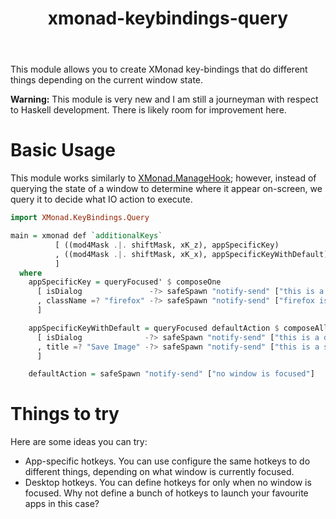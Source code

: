 #+TITLE: xmonad-keybindings-query

This module allows you to create XMonad key-bindings that do different things
depending on the current window state.

*Warning:* This module is very new and I am still a journeyman with respect to
Haskell development. There is likely room for improvement here.

* Basic Usage

This module works similarly to [[https://hackage.haskell.org/package/xmonad-0.15/docs/XMonad-ManageHook.html][XMonad.ManageHook]]; however, instead of querying
the state of a window to determine where it appear on-screen, we query it to
decide what IO action to execute.

#+BEGIN_SRC haskell
import XMonad.KeyBindings.Query

main = xmonad def `additionalKeys`
          [ ((mod4Mask .|. shiftMask, xK_z), appSpecificKey)
          , ((mod4Mask .|. shiftMask, xK_x), appSpecificKeyWithDefault)
          ]
  where
    appSpecificKey = queryFocused' $ composeOne
      [ isDialog               -?> safeSpawn "notify-send" ["this is a dialog"]
      , className =? "firefox" -?> safeSpawn "notify-send" ["firefox is focused"]
      ]

    appSpecificKeyWithDefault = queryFocused defaultAction $ composeAll
      [ isDialog              -?> safeSpawn "notify-send" ["this is a dialog"]
      , title =? "Save Image" -?> safeSpawn "notify-send" ["this is a save image dialog"]
      ]

    defaultAction = safeSpawn "notify-send" ["no window is focused"]
#+END_SRC

* Things to try

Here are some ideas you can try:

- App-specific hotkeys. You can use configure the same hotkeys to do different
  things, depending on what window is currently focused.
- Desktop hotkeys. You can define hotkeys for only when no window is focused.
  Why not define a bunch of hotkeys to launch your favourite apps in this case?
